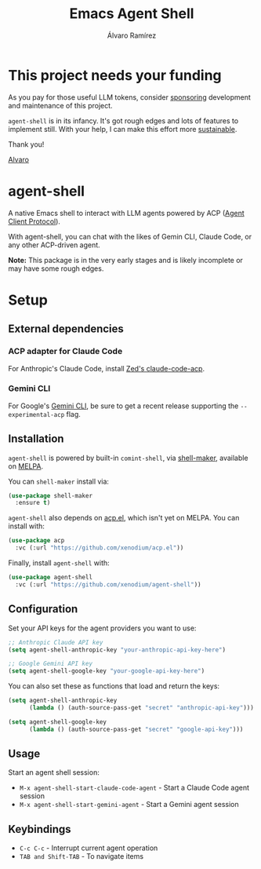 #+TITLE: Emacs Agent Shell
#+AUTHOR: Álvaro Ramírez

[[file:agent-shell.png]]

* This project needs your funding

As you pay for those useful LLM tokens, consider [[https://github.com/sponsors/xenodium][sponsoring]] development and maintenance of this project.

=agent-shell= is in its infancy. It's got rough edges and lots of features to implement still. With your help, I can make this effort more [[https://github.com/sponsors/xenodium][sustainable]].

Thank you!

[[https://xenodium.com/][Alvaro]]

* agent-shell

A native Emacs shell to interact with LLM agents powered by ACP ([[https://agentclientprotocol.com][Agent Client Protocol]]).

With agent-shell, you can chat with the likes of Gemin CLI, Claude Code, or any other ACP-driven agent.

*Note:* This package is in the very early stages and is likely incomplete or may have some rough edges.

* Setup

** External dependencies

*** ACP adapter for Claude Code

For Anthropic's Claude Code, install [[https://github.com/zed-industries/claude-code-acp][Zed's claude-code-acp]].

*** Gemini CLI

For Google's [[https://github.com/google-gemini/gemini-cli][Gemini CLI]], be sure to get a recent release supporting the =--experimental-acp= flag.

** Installation

=agent-shell= is powered by built-in =comint-shell=, via [[https://github.com/xenodium/shell-maker][shell-maker]], available on [[https://melpa.org/#/shell-maker][MELPA]].

You can =shell-maker= install via:

#+begin_src emacs-lisp
  (use-package shell-maker
    :ensure t)
#+end_src

=agent-shell= also depends on [[https://github.com/xenodium/acp.el][acp.el]], which isn't yet on MELPA. You can install with:

#+begin_src emacs-lisp
(use-package acp
  :vc (:url "https://github.com/xenodium/acp.el"))
#+end_src

Finally, install =agent-shell= with:

#+begin_src emacs-lisp
(use-package agent-shell
  :vc (:url "https://github.com/xenodium/agent-shell"))
#+end_src

** Configuration

Set your API keys for the agent providers you want to use:

#+begin_src emacs-lisp
;; Anthropic Claude API key
(setq agent-shell-anthropic-key "your-anthropic-api-key-here")

;; Google Gemini API key
(setq agent-shell-google-key "your-google-api-key-here")
#+end_src

You can also set these as functions that load and return the keys:

#+begin_src emacs-lisp
(setq agent-shell-anthropic-key
      (lambda () (auth-source-pass-get "secret" "anthropic-api-key")))

(setq agent-shell-google-key
      (lambda () (auth-source-pass-get "secret" "google-api-key")))
#+end_src

** Usage

Start an agent shell session:

- =M-x agent-shell-start-claude-code-agent= - Start a Claude Code agent session
- =M-x agent-shell-start-gemini-agent= - Start a Gemini agent session

** Keybindings

- =C-c C-c= - Interrupt current agent operation
- =TAB and Shift-TAB= - To navigate items
